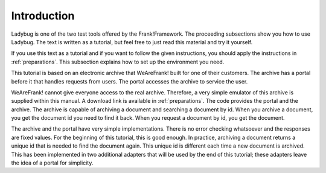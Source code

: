 .. _introduction:

Introduction
============

Ladybug is one of the two test tools offered by the Frank!Framework.
The proceeding subsections show you how to use Ladybug. The text is
written as a tutorial, but feel free to just read this material
and try it yourself.

If you use this text as a tutorial and if you want to follow the
given instructions, you should apply the instructions in
:ref:`preparations`. This subsection explains how to set up
the environment you need.

This tutorial is based on an electronic archive that WeAreFrank! built
for one of their customers. The archive has a portal before it that
handles requests from users. The portal accesses the archive
to service the user.

WeAreFrank! cannot give everyone access to the real archive. Therefore,
a very simple emulator of this archive is supplied within this
manual. A download link is available in :ref:`preparations`. The code
provides the portal and the archive. The archive is capable of
archiving a document and searching a document by id. When you archive
a document, you get the document id you need to find it back. When you
request a document by id, you get the document.

The archive and the portal have very simple implementations. There is no error checking whatsoever and the responses are fixed values. For the beginning of this tutorial, this is good enough. In practice, archiving a document returns a unique id that is needed to find the document again. This unique id is different each time a new document is archived. This has been implemented in two additional adapters that will be used by the end of this tutorial; these adapters leave the idea of a portal for simplicity.
